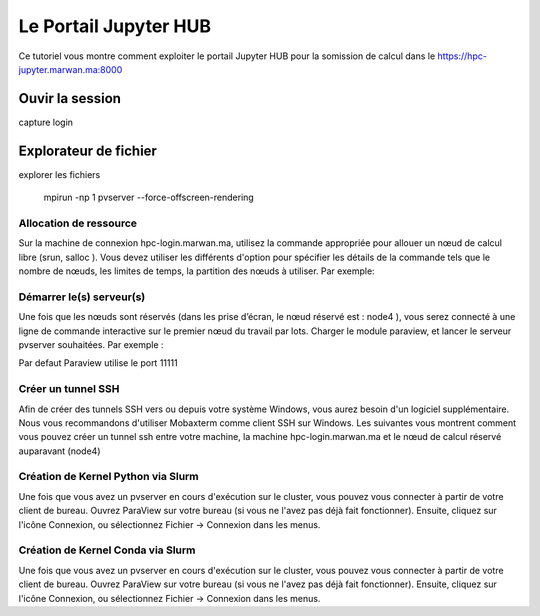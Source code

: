 Le Portail Jupyter HUB 
====================================

Ce tutoriel vous montre comment exploiter le portail Jupyter HUB  pour la somission de calcul dans le 
https://hpc-jupyter.marwan.ma:8000


Ouvir la session 
*****************
capture login 


.. image:: /source/figures/app-paraview/0-runserver.png


Explorateur de fichier 
***********************
explorer les fichiers


    mpirun -np 1 pvserver --force-offscreen-rendering

Allocation de ressource 
---------------------------


Sur la machine de connexion hpc-login.marwan.ma, utilisez la commande appropriée pour allouer un nœud de calcul libre (srun, salloc ). Vous devez utiliser les différents d'option pour spécifier les détails de la commande tels que le nombre de nœuds, les limites de temps, la partition des nœuds à utiliser. Par exemple:


Démarrer le(s) serveur(s)
---------------------------

Une fois que les nœuds sont réservés (dans les prise d’écran, le nœud réservé est : node4 ), vous serez connecté à une ligne de commande interactive sur le premier nœud du travail par lots. Charger le module paraview, et lancer le serveur pvserver souhaitées. Par exemple :

.. code-block:: bash
    module load ParaView

    mpirun -np 1 pvserver --force-offscreen-rendering

.. image:: /source/figures/app-paraview/0-runserver.png

Par defaut Paraview utilise le port 11111

Créer un tunnel SSH
---------------------

Afin de créer des tunnels SSH vers ou depuis votre système Windows, vous aurez besoin d'un logiciel supplémentaire. Nous vous recommandons d'utiliser Mobaxterm comme client SSH sur Windows. Les suivantes vous montrent comment vous pouvez créer un tunnel ssh entre votre machine, la machine hpc-login.marwan.ma et le nœud de calcul réservé auparavant (node4)


Création de Kernel Python via Slurm 
-------------------------------------

Une fois que vous avez un pvserver en cours d'exécution sur le cluster, vous pouvez vous connecter à partir de votre client de bureau. Ouvrez ParaView sur votre bureau (si vous ne l'avez pas déjà fait fonctionner). Ensuite, cliquez sur l'icône Connexion, ou sélectionnez Fichier -> Connexion dans les menus.


Création de Kernel Conda via Slurm 
-------------------------------------

Une fois que vous avez un pvserver en cours d'exécution sur le cluster, vous pouvez vous connecter à partir de votre client de bureau. Ouvrez ParaView sur votre bureau (si vous ne l'avez pas déjà fait fonctionner). Ensuite, cliquez sur l'icône Connexion, ou sélectionnez Fichier -> Connexion dans les menus.

